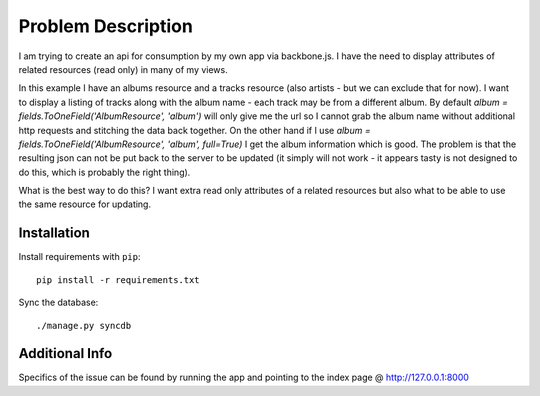 =====================================================
Problem Description
=====================================================

I am trying to create an api for consumption by my own app via backbone.js.
I have the need to display attributes of related resources (read only) in many of my views.

In this example I have an albums resource and a tracks resource (also artists - but we can exclude that for now).
I want to display a listing of tracks along with the album name - each track may be from a different album.
By default `album = fields.ToOneField('AlbumResource', 'album')` will only give me the url so I cannot grab the album name without additional http requests and stitching the data back together.
On the other hand if I use `album = fields.ToOneField('AlbumResource', 'album', full=True)` I get the album information which is good.
The problem is that the resulting json can not be put back to the server to be updated (it simply will not work - it appears tasty is not designed to do this, which is probably the right thing).

What is the best way to do this?
I want extra read only attributes of a related resources but also what to be able to use the same resource for updating.

Installation
------------
Install requirements with ``pip``::

     pip install -r requirements.txt

Sync the database::

     ./manage.py syncdb

Additional Info
---------------
Specifics of the issue can be found by running the app and pointing to the index page @ http://127.0.0.1:8000